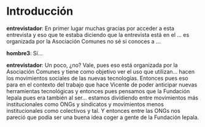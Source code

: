 #+OPTIONS *:t

* Introducción
*entrevistador*: En primer lugar muchas gracias por acceder a esta
entrevista y eso que te estaba diciendo que la entrevista está en el …
es organizada por la Asociación Comunes no sé si conoces a ...

*hombre3*: Sí...  

*entrevistador*: Un poco, ¿no? Vale, pues eso está organizada por la
Asociación Comunes y tiene como objetivo ver el uso que
utilizan... hacen los movimientos sociales de las nuevas
tecnologías. Entonces pues eso para en el contexto del trabajo que
hace Vicente de poder anticipar nuevas herramientas tecnológicas y
entonces pues pensamos que la Fundación Iepala pues era también al
ser... estamos dividiendo entre movimientos más institucionales como
ONGs y sindicatos y movimientos menos institucionales como colectivos
y tal. Y entonces entre las ONGs nos pareció que podía ser una buena
idea coger a gente de la Fundación Iepala.
